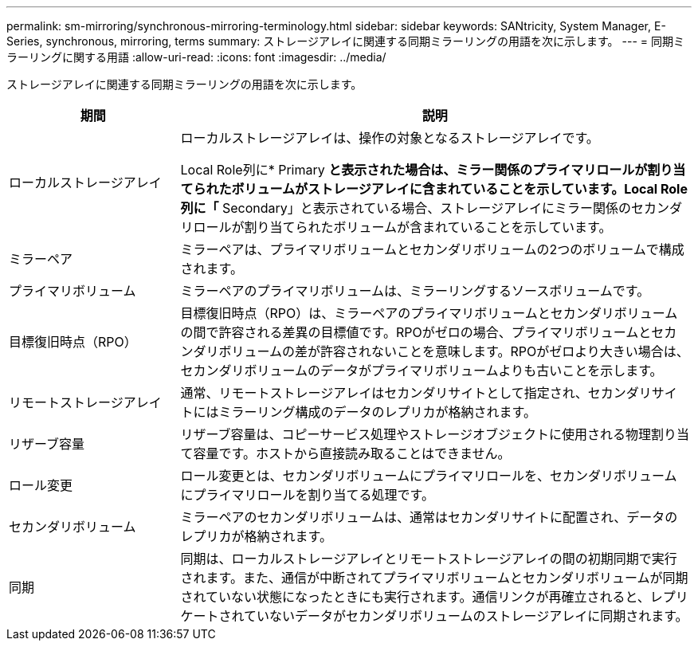 ---
permalink: sm-mirroring/synchronous-mirroring-terminology.html 
sidebar: sidebar 
keywords: SANtricity, System Manager, E-Series, synchronous, mirroring, terms 
summary: ストレージアレイに関連する同期ミラーリングの用語を次に示します。 
---
= 同期ミラーリングに関する用語
:allow-uri-read: 
:icons: font
:imagesdir: ../media/


[role="lead"]
ストレージアレイに関連する同期ミラーリングの用語を次に示します。

[cols="25h,~"]
|===
| 期間 | 説明 


 a| 
ローカルストレージアレイ
 a| 
ローカルストレージアレイは、操作の対象となるストレージアレイです。

Local Role列に* Primary *と表示された場合は、ミラー関係のプライマリロールが割り当てられたボリュームがストレージアレイに含まれていることを示しています。Local Role列に「* Secondary」と表示されている場合、ストレージアレイにミラー関係のセカンダリロールが割り当てられたボリュームが含まれていることを示しています。



 a| 
ミラーペア
 a| 
ミラーペアは、プライマリボリュームとセカンダリボリュームの2つのボリュームで構成されます。



 a| 
プライマリボリューム
 a| 
ミラーペアのプライマリボリュームは、ミラーリングするソースボリュームです。



 a| 
目標復旧時点（RPO）
 a| 
目標復旧時点（RPO）は、ミラーペアのプライマリボリュームとセカンダリボリュームの間で許容される差異の目標値です。RPOがゼロの場合、プライマリボリュームとセカンダリボリュームの差が許容されないことを意味します。RPOがゼロより大きい場合は、セカンダリボリュームのデータがプライマリボリュームよりも古いことを示します。



 a| 
リモートストレージアレイ
 a| 
通常、リモートストレージアレイはセカンダリサイトとして指定され、セカンダリサイトにはミラーリング構成のデータのレプリカが格納されます。



 a| 
リザーブ容量
 a| 
リザーブ容量は、コピーサービス処理やストレージオブジェクトに使用される物理割り当て容量です。ホストから直接読み取ることはできません。



 a| 
ロール変更
 a| 
ロール変更とは、セカンダリボリュームにプライマリロールを、セカンダリボリュームにプライマリロールを割り当てる処理です。



 a| 
セカンダリボリューム
 a| 
ミラーペアのセカンダリボリュームは、通常はセカンダリサイトに配置され、データのレプリカが格納されます。



 a| 
同期
 a| 
同期は、ローカルストレージアレイとリモートストレージアレイの間の初期同期で実行されます。また、通信が中断されてプライマリボリュームとセカンダリボリュームが同期されていない状態になったときにも実行されます。通信リンクが再確立されると、レプリケートされていないデータがセカンダリボリュームのストレージアレイに同期されます。

|===